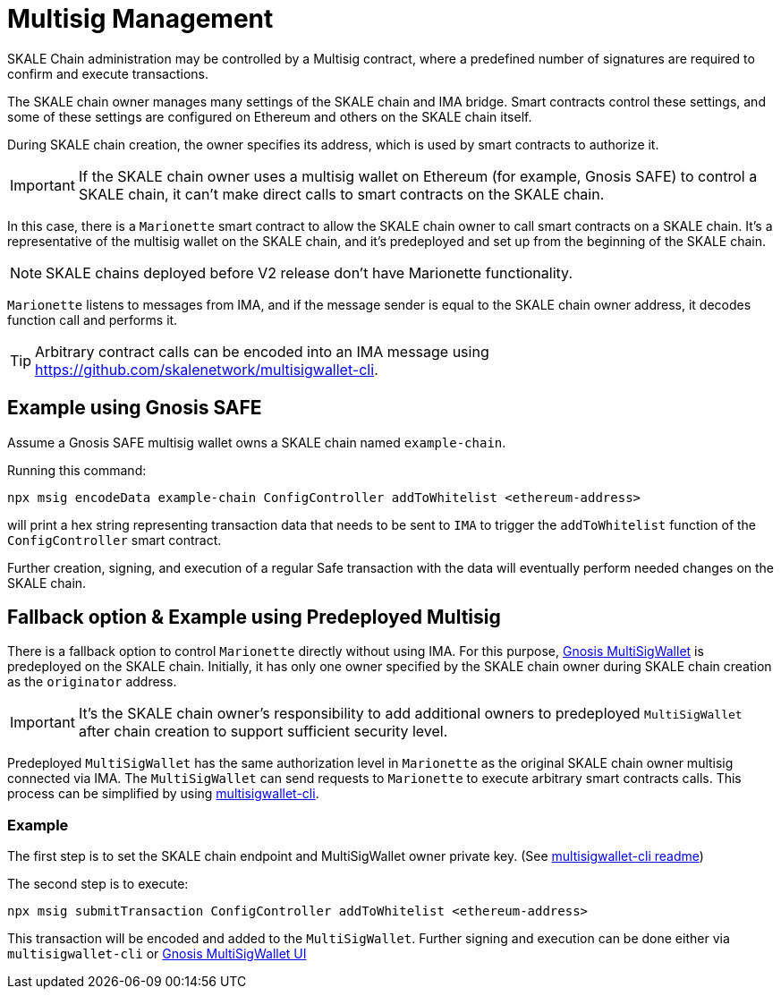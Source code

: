 = Multisig Management

SKALE Chain administration may be controlled by a Multisig contract, where a predefined number of signatures are required to confirm and execute transactions. 

The SKALE chain owner manages many settings of the SKALE chain and IMA bridge. Smart contracts control these settings, and some of these settings are configured on Ethereum and others on the SKALE chain itself.

During SKALE chain creation, the owner specifies its address, which is used by smart contracts to authorize it.

IMPORTANT: If the SKALE chain owner uses a multisig wallet on Ethereum (for example, Gnosis SAFE) to control a SKALE chain, it can't make direct calls to smart contracts on the SKALE chain.

In this case, there is a `Marionette` smart contract to allow the SKALE chain owner to call smart contracts on a SKALE chain. It's a representative of the multisig wallet on the SKALE chain, and it's predeployed and set up from the beginning of the SKALE chain.

NOTE: SKALE chains deployed before V2 release don't have Marionette functionality.

`Marionette` listens to messages from IMA, and if the message sender is equal to the SKALE chain owner address, it decodes function call and performs it.

[TIP]
Arbitrary contract calls can be encoded into an IMA message using https://github.com/skalenetwork/multisigwallet-cli.

== Example using Gnosis SAFE

Assume a Gnosis SAFE multisig wallet owns a SKALE chain named `example-chain`.

Running this command:

```shell
npx msig encodeData example-chain ConfigController addToWhitelist <ethereum-address>
```

will print a hex string representing transaction data that needs to be sent to `IMA` to trigger the `addToWhitelist` function of the `ConfigController` smart contract.

Further creation, signing, and execution of a regular Safe transaction with the data will eventually perform needed changes on the SKALE chain.

== Fallback option & Example using Predeployed Multisig

There is a fallback option to control `Marionette` directly without using IMA. For this purpose, https://github.com/gnosis/MultiSigWallet[Gnosis MultiSigWallet] is predeployed on the SKALE chain. Initially, it has only one owner specified by the SKALE chain owner during SKALE chain creation as the `originator` address.

IMPORTANT: It's the SKALE chain owner's responsibility to add additional owners to predeployed `MultiSigWallet` after chain creation to support sufficient security level.

Predeployed `MultiSigWallet` has the same authorization level in `Marionette` as the original SKALE chain owner multisig connected via IMA. The `MultiSigWallet` can send requests to `Marionette` to execute arbitrary smart contracts calls. This process can be simplified by using https://github.com/skalenetwork/multisigwallet-cli[multisigwallet-cli].

=== Example

The first step is to set the SKALE chain endpoint and MultiSigWallet owner private key. (See https://github.com/skalenetwork/multisigwallet-cli[multisigwallet-cli readme])

The second step is to execute:

```shell
npx msig submitTransaction ConfigController addToWhitelist <ethereum-address>
```

This transaction will be encoded and added to the `MultiSigWallet`. Further signing and execution can be done either via `multisigwallet-cli` or https://ipfs.infura.io/ipfs/QmfRD4GuqZobNi2NT2C77a3UTQ452ffwstr4fjEJixUgjf[Gnosis MultiSigWallet UI]

